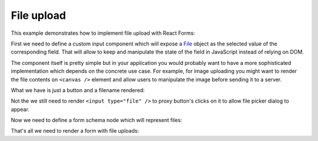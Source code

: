 File upload
===========

This example demonstrates how to implement file upload with React Forms:

.. raw:: html

  <style>
    .MyForm {
      margin-bottom: 1.5em;
    }
  </style>
  <div id="example"></div>

First we need to define a custom input component which will expose a File_
object as the selected value of the corresponding field. That will allow to keep
and manipulate the state of the field in JavaScript instead of relying on DOM.

The component itself is pretty simple but in your application you would probably
want to have a more sophisticated implementation which depends on the concrete
use case. For example, for image uploading you might want to render the file
contents on ``<canvas />`` element and allow users to manipulate the image
before sending it to a server.

What we have is just a button and a filename rendered:

.. jsx::
  :harmony:

  var React = require('react')

  var FileInput = React.createClass({

    render() {
      var {value, ...props} = this.props
      return (
        <div {...props} onChange={undefined} className="rf-FileInput">
          <div className="rf-FileInput__input">
            <button
              type="button"
              onClick={this.onClick}
              className="rf-FileInput__button">
              Choose file
            </button>
            <div className="rf-FileInput__filename">
              {value ? value.name : 'No file chosen'}
            </div>
          </div>
          <input
            ref="underlying"
            style={{display: 'none'}}
            type="file"
            onChange={this.onChange}
            />
        </div>
      )
    },

    onChange(e) {
      var files = e.target.files
      this.props.onChange(files[0])
    },

    onClick() {
      this.refs.underlying.getDOMNode().click()
    }

  })

Not the we still need to render ``<input type="file" />`` to proxy button's
clicks on it to allow file picker dialog to appear.

Now we need to define a form schema node which will represent files:

.. jsx::
  :harmony:

  var ReactForms = require('react-forms')

  class FileNode extends ReactForms.schema.ScalarNode {

    getDefaultProps() {
      return {input: FileInput}
    }

    deserialize(value) {
      return value
    }

    serialize(value) {
      return value
    }
  }

That's all we need to render a form with file uploads:

.. jsx::
  :harmony:

  var Demo = require('react-forms/lib/Demo')

  var schema = ReactForms.schema.Mapping({
    reportTitle: ReactForms.schema.Scalar({label: 'Title'}),
    reportContents: FileNode.create({label: 'Report'})
  })

  React.render(
    <Demo>
      <ReactForms.Form schema={schema} />
    </Demo>,
    document.getElementById('example'))

.. _File: https://developer.mozilla.org/en-US/docs/Web/API/File
